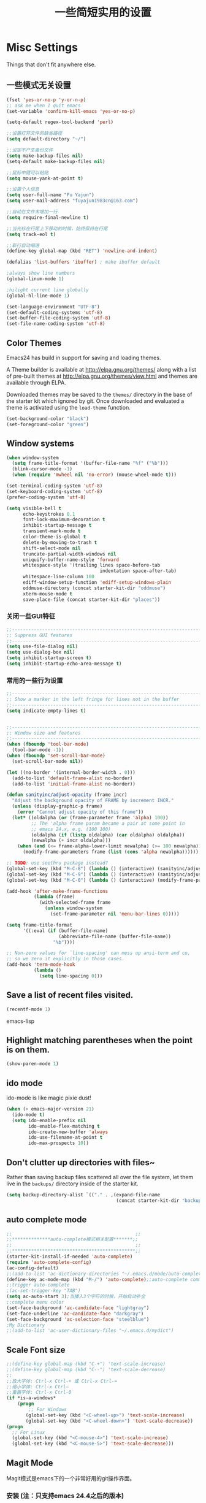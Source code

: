 #+TITLE: 一些简短实用的设置
#+OPTIONS: toc:nil num:nil ^:nil



* Misc Settings
Things that don't fit anywhere else.

** 一些模式无关设置
#+BEGIN_SRC emacs-lisp
  (fset 'yes-or-no-p 'y-or-n-p)
  ;; ask me when I quit emacs
  (set-variable 'confirm-kill-emacs 'yes-or-no-p)

  (setq-default regex-tool-backend 'perl)

  ;;设置打开文件的缺省路径
  (setq default-directory "~/")

  ;;设定不产生备份文件
  (setq make-backup-files nil)
  (setq-default make-backup-files nil)

  ;;鼠标中键可以粘贴
  (setq mouse-yank-at-point t)

  ;;设置个人信息
  (setq user-full-name "Fu Yajun")
  (setq user-mail-address "fuyajun1983cn@163.com")

  ;;自动在文件末增加一行
  (setq require-final-newline t)

  ;;当光标在行尾上下移动的时候，始终保持在行尾
  (setq track-eol t) 

  ;;新行自动缩进
  (define-key global-map (kbd "RET") 'newline-and-indent)

  (defalias 'list-buffers 'ibuffer) ; make ibuffer default

  ;always show line numbers
  (global-linum-mode 1)

  ;hilight current line globally
  (global-hl-line-mode 1)

  (set-language-environment "UTF-8")
  (set-default-coding-systems 'utf-8)
  (set-buffer-file-coding-system 'utf-8)
  (set-file-name-coding-system 'utf-8)

#+END_SRC
** Color Themes
Emacs24 has build in support for saving and loading themes.

A Theme builder is available at http://elpa.gnu.org/themes/ along with
a list of pre-built themes at http://elpa.gnu.org/themes/view.html and
themes are available through ELPA.

Downloaded themes may be saved to the =themes/= directory in the base
of the starter kit which ignored by git.  Once downloaded and
evaluated a theme is activated using the =load-theme= function.

#+BEGIN_SRC emacs-lisp
  (set-background-color "black")
  (set-foreground-color "green")
#+END_SRC

** Window systems
#+srcname: starter-kit-window-view-stuff
#+begin_src emacs-lisp 
  (when window-system
    (setq frame-title-format '(buffer-file-name "%f" ("%b")))
    (blink-cursor-mode -1)
    (when (require 'mwheel nil 'no-error) (mouse-wheel-mode t)))
  
  (set-terminal-coding-system 'utf-8)
  (set-keyboard-coding-system 'utf-8)
  (prefer-coding-system 'utf-8)
  
  (setq visible-bell t
        echo-keystrokes 0.1
        font-lock-maximum-decoration t
        inhibit-startup-message t
        transient-mark-mode t
        color-theme-is-global t
        delete-by-moving-to-trash t
        shift-select-mode nil
        truncate-partial-width-windows nil
        uniquify-buffer-name-style 'forward
        whitespace-style '(trailing lines space-before-tab
                                    indentation space-after-tab)
        whitespace-line-column 100
        ediff-window-setup-function 'ediff-setup-windows-plain
        oddmuse-directory (concat starter-kit-dir "oddmuse")
        xterm-mouse-mode t
        save-place-file (concat starter-kit-dir "places"))
#+end_src
   
*** 关闭一些GUI特征
#+BEGIN_SRC emacs-lisp
  ;;----------------------------------------------------------------------------
  ;; Suppress GUI features
  ;;----------------------------------------------------------------------------
  (setq use-file-dialog nil)
  (setq use-dialog-box nil)
  (setq inhibit-startup-screen t)
  (setq inhibit-startup-echo-area-message t)

#+END_SRC
   
*** 常用的一些行为设置  
#+BEGIN_SRC emacs-lisp
  ;;----------------------------------------------------------------------------
  ;; Show a marker in the left fringe for lines not in the buffer
  ;;----------------------------------------------------------------------------
  (setq indicate-empty-lines t)


  ;;----------------------------------------------------------------------------
  ;; Window size and features
  ;;----------------------------------------------------------------------------
  (when (fboundp 'tool-bar-mode)
    (tool-bar-mode -1))
  (when (fboundp 'set-scroll-bar-mode)
    (set-scroll-bar-mode nil))

  (let ((no-border '(internal-border-width . 0)))
    (add-to-list 'default-frame-alist no-border)
    (add-to-list 'initial-frame-alist no-border))

  (defun sanityinc/adjust-opacity (frame incr)
    "Adjust the background opacity of FRAME by increment INCR."
    (unless (display-graphic-p frame)
      (error "Cannot adjust opacity of this frame"))
    (let* ((oldalpha (or (frame-parameter frame 'alpha) 100))
           ;; The 'alpha frame param became a pair at some point in
           ;; emacs 24.x, e.g. (100 100)
           (oldalpha (if (listp oldalpha) (car oldalpha) oldalpha))
           (newalpha (+ incr oldalpha)))
      (when (and (<= frame-alpha-lower-limit newalpha) (>= 100 newalpha))
        (modify-frame-parameters frame (list (cons 'alpha newalpha))))))

  ;; TODO: use seethru package instead?
  (global-set-key (kbd "M-C-8") (lambda () (interactive) (sanityinc/adjust-opacity nil -2)))
  (global-set-key (kbd "M-C-9") (lambda () (interactive) (sanityinc/adjust-opacity nil 2)))
  (global-set-key (kbd "M-C-0") (lambda () (interactive) (modify-frame-parameters nil `((alpha . 100)))))

  (add-hook 'after-make-frame-functions
            (lambda (frame)
              (with-selected-frame frame
                (unless window-system
                  (set-frame-parameter nil 'menu-bar-lines 0)))))

  (setq frame-title-format
        '((:eval (if (buffer-file-name)
                     (abbreviate-file-name (buffer-file-name))
                   "%b"))))

  ;; Non-zero values for `line-spacing' can mess up ansi-term and co,
  ;; so we zero it explicitly in those cases.
  (add-hook 'term-mode-hook
            (lambda ()
              (setq line-spacing 0)))

#+END_SRC

** Save a list of recent files visited.
#+begin_src emacs-lisp 
(recentf-mode 1)
#+end_src emacs-lisp

** Highlight matching parentheses when the point is on them.
#+srcname: starter-kit-match-parens
#+begin_src emacs-lisp 
(show-paren-mode 1)
#+end_src

** ido mode
ido-mode is like magic pixie dust!
#+srcname: starter-kit-loves-ido-mode
#+begin_src emacs-lisp 
(when (> emacs-major-version 21)
  (ido-mode t)
  (setq ido-enable-prefix nil
        ido-enable-flex-matching t
        ido-create-new-buffer 'always
        ido-use-filename-at-point t
        ido-max-prospects 10))
#+end_src

** Don't clutter up directories with files~
Rather than saving backup files scattered all over the file system,
let them live in the =backups/= directory inside of the starter kit.
#+begin_src emacs-lisp
(setq backup-directory-alist `(("." . ,(expand-file-name
                                        (concat starter-kit-dir "backups")))))
#+end_src

** auto complete mode
#+BEGIN_SRC emacs-lisp
  ;;                                             ;;
  ;;**************auto-complete模式相关配置*******;;
  ;;                                             ;;
  ;;*********************************************;;
  (starter-kit-install-if-needed 'auto-complete)
  (require 'auto-complete-config)
  (ac-config-default)
  ;;(add-to-list 'ac-dictionary-directories "~/.emacs.d/mode/auto-complete/dict")
  (define-key ac-mode-map (kbd "M-/") 'auto-complete);;auto-complete command
  ;;trigger auto-complete
  ;(ac-set-trigger-key "TAB")
  (setq ac-auto-start 3);当播入3个字符的时候，开始自动补全
  ;;complete menu color
  (set-face-background 'ac-candidate-face "lightgray")
  (set-face-underline 'ac-candidate-face "darkgray")
  (set-face-background 'ac-selection-face "steelblue")
  ;My Dictionary
  ;;(add-to-list 'ac-user-dictionary-files "~/.emacs.d/mydict")

#+END_SRC
** Scale Font size
#+begin_src emacs-lisp 
  ;;(define-key global-map (kbd "C-+") 'text-scale-increase)
  ;;(define-key global-map (kbd "C--") 'text-scale-decrease)
  ;;
  ;;放大字体: Ctrl-x Ctrl-+ 或 Ctrl-x Ctrl-=
  ;;缩小字体: Ctrl-x Ctrl–
  ;;重置字体: Ctrl-x Ctrl-0
  (if *is-a-windows*
      (progn
          ;; For Windows
         (global-set-key (kbd "<C-wheel-up>") 'text-scale-increase)
         (global-set-key (kbd "<C-wheel-down>") 'text-scale-decrease))
  (progn
    ;; For Linux
    (global-set-key (kbd "<C-mouse-4>") 'text-scale-increase)
    (global-set-key (kbd "<C-mouse-5>") 'text-scale-decrease)))

#+end_src
   
** Magit Mode
   Magit模式是emacs下的一个非常好用的git操作界面。  
*** 安装 (注：只支持emacs 24.4之后的版本)
    #+BEGIN_SRC emacs-lisp
      (when (version<= "24.4" emacs-version)
           (starter-kit-install-if-needed 'magit))
    #+END_SRC

*** 基本操作指南

    1. 查看项目状态  
       #+BEGIN_SRC sh
       magit-status
       #+END_SRC

    2. 查看差异

       使用Tab键可以调用diff查看差异（magit-section-toggle）

    3. 常用的几个命令
       - magit-stage  Press [s] to add file unser cursor to stage.

       - magit-stage-modified  Press [S] to add all tracked files to stage.

       - magit-unstage  Press [u] to unstage the file under cursor.

       - magit-reset-index  press [U] to unstage all staged files.

       - Press [c c ] to write a commit message, then [C - c C -c ] to
         commit.

    4. git push

       press [P P] to push. (magit-push-pop)

    5. git pull

       press [F F] to pull. (magit-pull-popup)

    6. git log

       call magit-log to see your commit log. Press Enter on a a line
       to see its diff. 


       
